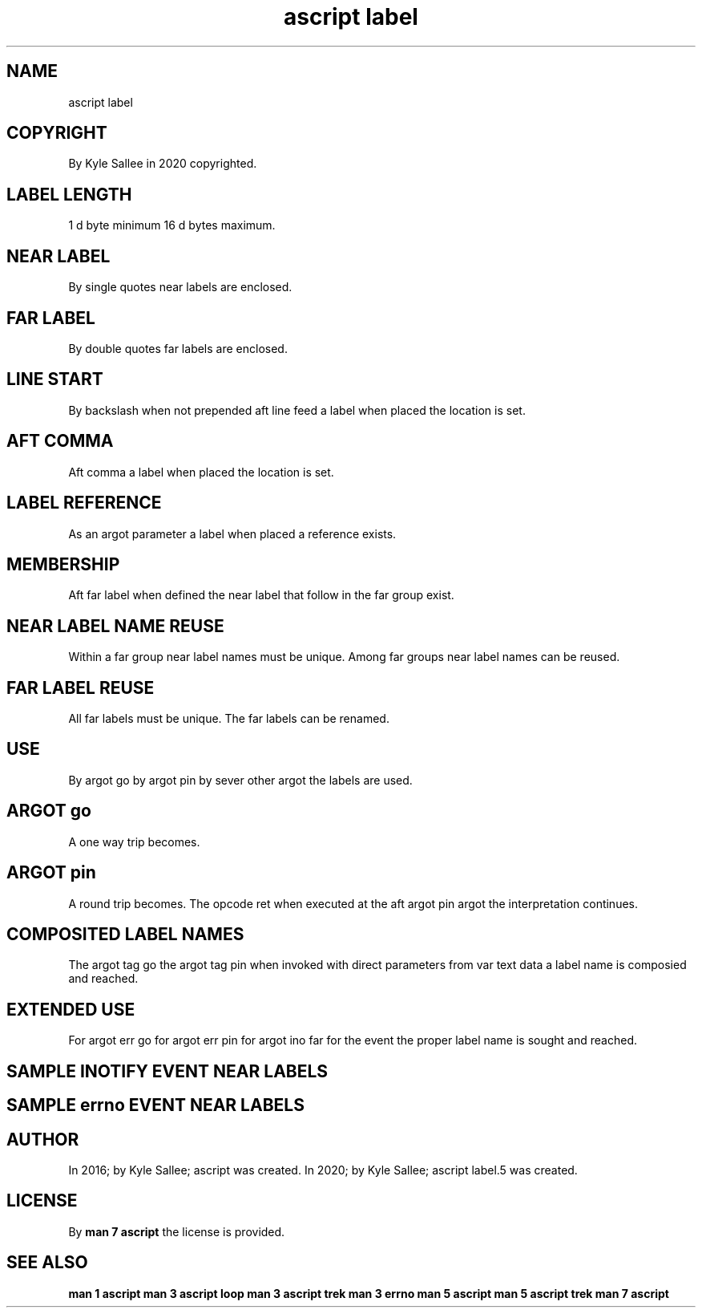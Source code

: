 .TH "ascript label" 5
.SH NAME
.EX
ascript label

.SH COPYRIGHT
.EX
By Kyle Sallee in 2020 copyrighted.

.SH LABEL LENGTH
.EX
 1 d byte  minimum
16 d bytes maximum.

.SH NEAR LABEL
.EX
By single quotes near labels are enclosed.

.SH FAR LABEL
.EX
By double quotes far  labels are enclosed.

.SH LINE START
.EX
By  backslash         when        not prepended
aft line feed a label when placed the location is set.

.SH AFT COMMA
.EX
Aft comma     a label when placed the location is set.

.SH LABEL REFERENCE
.EX
As an argot parameter a label when placed a reference exists.

.SH MEMBERSHIP
.EX
Aft far  label when defined
the near label that follow in
the far  group exist.

.SH NEAR LABEL NAME REUSE
.EX
Within a far group  near label names must be unique.
Among    far groups near label names can  be reused.

.SH FAR LABEL REUSE
.EX
All far labels must be unique.
The far labels can  be renamed.

.SH USE
.EX
By  argot  go
by  argot  pin
by  sever  other argot
the labels are   used.

.SH ARGOT go
.EX
A one way trip becomes.

.SH ARGOT pin
.EX
A   round      trip becomes.
The opcode ret when executed at the
aft argot  pin argot
the interpretation  continues.

.SH COMPOSITED LABEL NAMES
.EX
The  argot   tag go
the  argot   tag pin
when invoked with direct parameters from var text data
a    label   name is     composied  and  reached.

.SH EXTENDED USE
.EX
For argot err go
for argot err pin
for argot ino far
for the   event the proper label name is sought and reached.

.SH SAMPLE INOTIFY EVENT NEAR LABELS
.EX
'IN_ACCESS'
'IN_ATTRIBUTE'
'IN_CLOSE_WRITE'

.SH SAMPLE errno EVENT NEAR LABELS
.EX
'ESUCCESS'
'EANY'
'E2BIG'
'EACCESS'
'ENOENT'

.SH AUTHOR
.EX
In 2016; by Kyle Sallee; ascript         was created.
In 2020; by Kyle Sallee; ascript label.5 was created.

.SH LICENSE
.EX
By \fBman 7 ascript\fR the license is provided.

.SH SEE ALSO
.EX
\fB
man 1 ascript
man 3 ascript loop
man 3 ascript trek
man 3 errno
man 5 ascript
man 5 ascript trek
man 7 ascript
\fR
